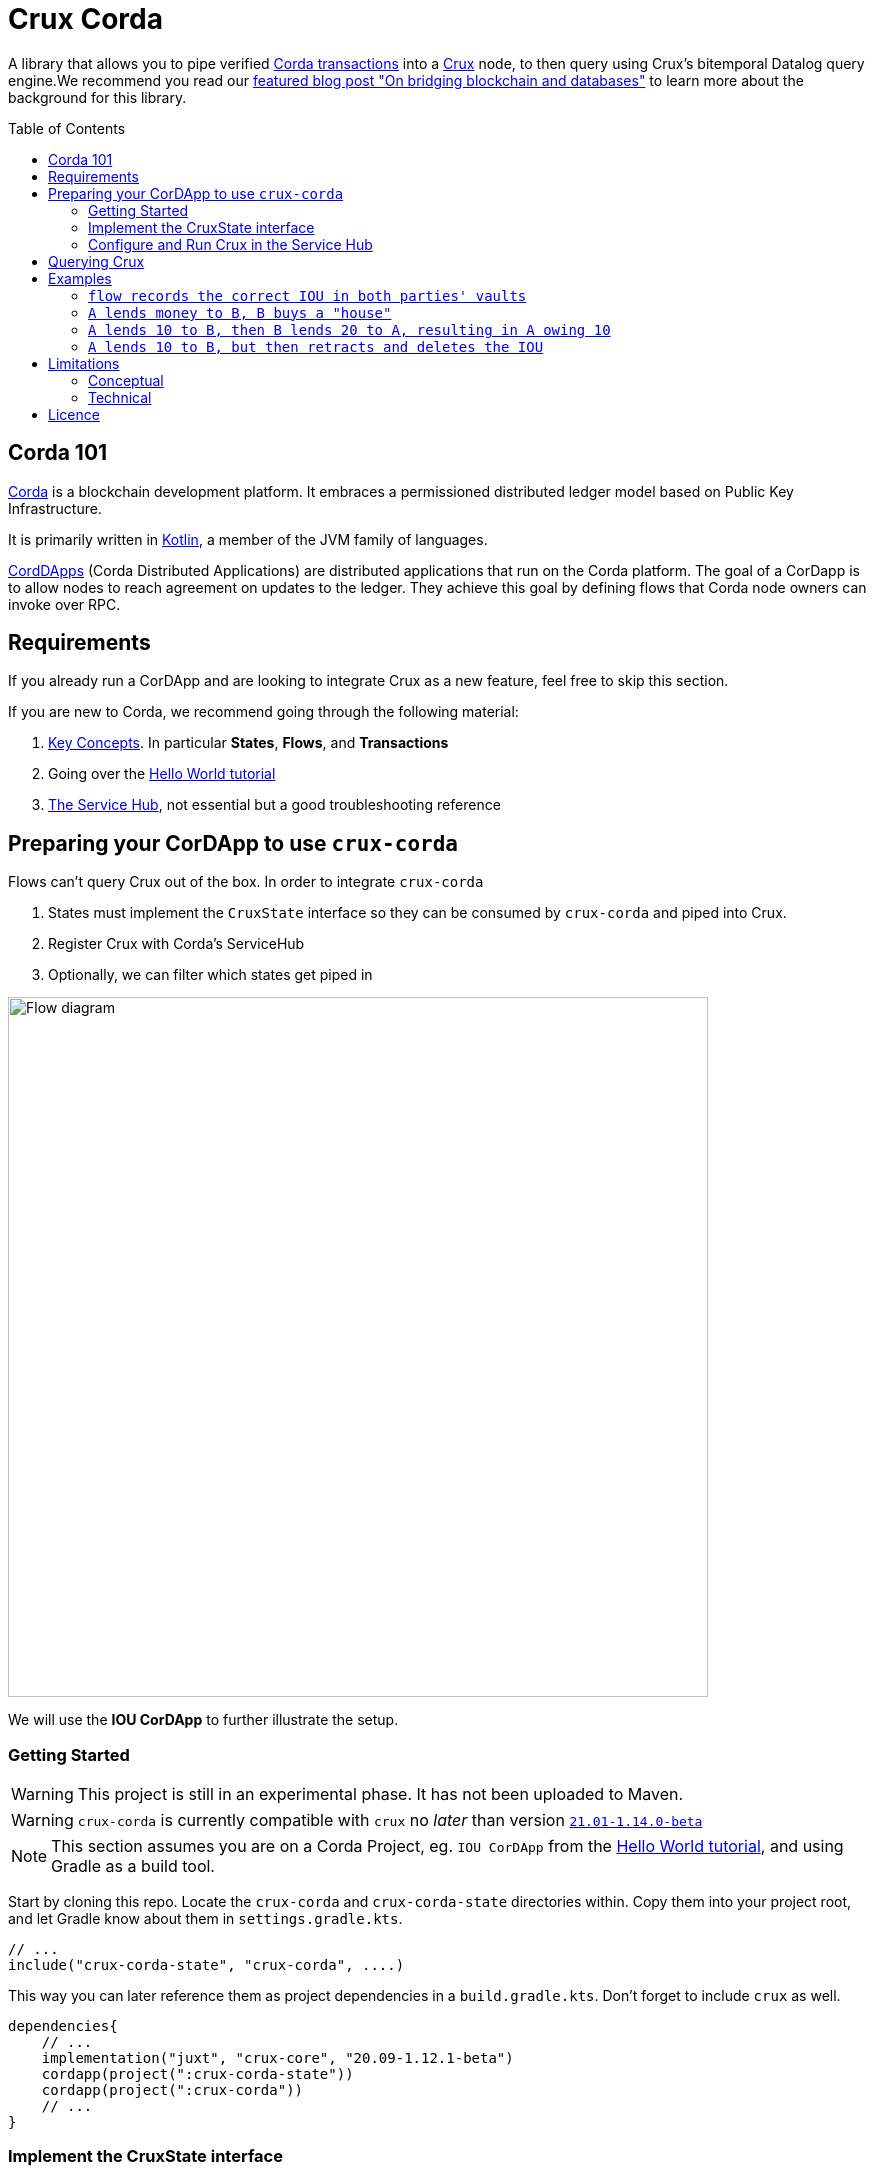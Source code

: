 = Crux Corda
:toc:
:toc-placement: preamble
:toclevels: 2


A library that allows you to pipe verified https://docs.corda.net/docs/corda-os/4.8/api-transactions.html[Corda transactions] into a https://opencrux.com[Crux] node, to then query using Crux's bitemporal Datalog query engine.We recommend you read our https://juxt.pro/blog/on-bridging-databases-and-blockchain[featured blog post "On bridging blockchain and databases"] to learn more about the background for this library.

== Corda 101

https://www.corda.net/[Corda] is a blockchain development platform. It embraces a permissioned distributed ledger model based on Public Key Infrastructure.

It is primarily written in https://kotlinlang.org/[Kotlin], a member of the JVM family of languages.

https://docs.corda.net/docs/corda-os/4.8/cordapp-overview.html[CordDApps] (Corda Distributed Applications) are distributed applications that run on the Corda platform. The goal of a CorDapp is to allow nodes to reach agreement on updates to the ledger. They achieve this goal by defining flows that Corda node owners can invoke over RPC.

== Requirements

If you already run a CorDApp and are looking to integrate Crux as a new feature, feel free to skip this section.

If you are new to Corda, we recommend going through the following material:

. https://docs.corda.net/docs/corda-os/4.8/key-concepts.html[Key Concepts]. In particular *States*, *Flows*, and *Transactions*
. Going over the https://docs.corda.net/docs/corda-os/4.7/hello-world-introduction.html[Hello World tutorial]
. https://docs.corda.net/docs/corda-os/4.8/node-services.html[The Service Hub], not essential but a good troubleshooting reference

== Preparing your CorDApp to use `crux-corda`

Flows can't query Crux out of the box. In order to integrate `crux-corda`

. States must implement the `CruxState` interface so they can be consumed by `crux-corda` and piped into Crux.
. Register Crux with Corda's ServiceHub
. Optionally, we can filter which states get piped in

image::https://juxt-resources.netlify.app/img/crux-corda-diag.png["Flow diagram",width=700]

We will use the *IOU CorDApp* to further illustrate the setup.

=== Getting Started

WARNING: This project is still in an experimental phase. It has not been uploaded to Maven.

WARNING: `crux-corda` is currently compatible with `crux` no __later__ than version https://github.com/juxt/crux/releases/tag/21.01-1.14.0[`21.01-1.14.0-beta`]

NOTE: This section assumes you are on a Corda Project, eg. `IOU CorDApp` from the https://docs.corda.net/docs/corda-os/4.7/hello-world-introduction.html[Hello World tutorial], and using Gradle as a build tool.

Start by cloning this repo. Locate the `crux-corda` and `crux-corda-state` directories within. Copy them into your project root, and let Gradle know about them in `settings.gradle.kts`.

[source,kotlin]
----
// ...
include("crux-corda-state", "crux-corda", ....)
----

This way you can later reference them as project dependencies in a `build.gradle.kts`. Don't forget to include `crux` as well.

[source,kotlin]
----
dependencies{
    // ...
    implementation("juxt", "crux-core", "20.09-1.12.1-beta")
    cordapp(project(":crux-corda-state"))
    cordapp(project(":crux-corda"))
    // ...
}

----

=== Implement the CruxState interface

States in Corda have a schema and live in memory as Objects. Crux in contrast deals with schemaless EAV triples.

In order for `crux-corda` to consume a Corda state it must first implement `CruxState`

.link:/iou-contract/src/main/kotlin/com/example/contract/IOUState.kt[] - example of a Corda state with a Crux mapping
[source,kotlin]
----
@BelongsToContract(IOUContract::class)
data class IOUState(val value: Int,
                    val lender: Party,
                    val borrower: Party,
                    override val linearId: UniqueIdentifier = UniqueIdentifier()) :
    LinearState, CruxState {

    override val cruxId = linearId.id
    override val cruxDoc: Map<String, Any> = mapOf(
        "iou-state/value" to value,
        "iou-state/lender" to lender.name.toString(),
        "iou-state/borrower" to borrower.name.toString())
}
----

=== Configure and Run Crux in the Service Hub

.In order to run Crux, register a new node like so
[source,kotlin]
----
@CordaService
class CruxService(private val serviceHub: AppServiceHub) : SingletonSerializableAsToken() {
    val node = serviceHub.startCruxNode {
        // configure node
    }
}
----

By default, https://opencrux.com/reference/20.09-1.12.1/configuration.html[the Crux API] starts an in-memory node.

WARNING: The only constraint to Crux's node configuration in this case is *you must use the custom Corda Tx Log*. By importing `crux-corda` as a dependency, the Crux API is automatically extended with the Corda Tx Log, as well as setting it up as default

.Here is how to configure its behaviour. By default, any validated CruxState is piped into Crux.
[source,kotlin]
----
val node = serviceHub.startCruxNode {
    withCordaTxLog {
        withDocumentMapping { doc ->
            // this is the default implementation,
            // replace it with your own mapping
            if (doc is CruxState) listOf(doc)
            else null
        }
    }
}
----

== Querying Crux

Since we are running a real Crux node, we can refer to the https://opencrux.com/reference/20.09-1.12.1/queries.html[Queries API] directly once we grab onto a Crux node reference.


[source,kotlin]
----
val cruxNode = serviceHub.cordaService(CruxService::class.java)

cruxNode.db().query("""
    {:find [?l ?b ?v]
     :where [[?iou :iou-state/lender ?l]
             [?iou :iou-state/borrower ?b]
             [?iou :iou-state/value ?v]]}
    """.trimIndent())
----

TIP: Keep in mind the Crux database is not global, but local to each Corda node. You can't query facts that have happened in other nodes unless explicitly shared with yours through a Corda Flow.

== Examples

This repo contains a more elaborate example app that builds on top of the https://docs.corda.net/docs/corda-os/4.7/hello-world-introduction.html[Hello World tutorial].

We will limit ourselves to running our app inside tests by Mocking the network, as well as the Corda nodes. Should you want to run real nodes, follow the https://docs.corda.net/docs/corda-os/4.8/run-your-cordapp.html[tutorial on the subject].

Make sure you can run the `crux-corda:iou-workflow` tests either from your IDE or from the command line with `./gradlew -p iou-workflow test` from the project root.

There's a total of 3 tests in `com.example.workflow.IOUFlowTests`.

=== `flow records the correct IOU in both parties' vaults`
We create an `IOUState` between nodes A and B. Since `IOUState` has been modified to implement `CruxState` in addition to `LinearState`, the `CruxService` on each node was able to pick up the transaction

.We can verify this by issuing a Crux Query
[source,kotlin]
----
assertEquals(
    listOf(a.info.singleIdentity().name.toString(), b.info.singleIdentity().name.toString(), 1L),
    cruxNode.db().query("""
        {:find [?l ?b ?v]
         :where [[?iou :iou-state/lender ?l]
                 [?iou :iou-state/borrower ?b]
                 [?iou :iou-state/value ?v]]}""".trimIndent())
        .first()
)
----

.We can also verify that, at different points in time, the query returns the same result for a database value in the future, and no results for a database value in the past
[source,kotlin]
----
// Crux knows about the transaction three days from now
assertEquals(
    listOf(a.info.singleIdentity().name.toString(), b.info.singleIdentity().name.toString(), 1L),
    cruxNode.db(inThreeDays).query("""
        {:find [?l ?b ?v]
         :where [[?iou :iou-state/lender ?l]
                 [?iou :iou-state/borrower ?b]
                 [?iou :iou-state/value ?v]]}""".trimIndent()).first()
)
// Crux does not know about the transaction three days ago
assertEquals(
    emptySet(),
    cruxNode.db(threeDaysAgo).query("""
        {:find [?l ?b ?v]
         :where [[?iou :iou-state/lender ?l]
                 [?iou :iou-state/borrower ?b]
                 [?iou :iou-state/value ?v]]}"""
            .trimIndent())
)
----

=== `A lends money to B, B buys a "house"`

We introduce a new State class - `com.example.contract.ItemState`. An item has a name, a value, and an owner. The owner of the item - a Corda Node - is the only party aware of the state.
`com.example.workflow.ItemFlow` defines how to create a new `ItemState`. The catch is in order to create a new `ItemState` with a transaction, the Party needs to have a positive balance.

.The balance depends on the money lent, borrowed, as well as other items' value. It is calculated as follows:
----
balance = money_borrowed - money_lent - owned_items_value
----

.We can calculate these values with a Crux query each.
[source,kotlin]
----
val money_borrowed = currentDb.query("""
        {:find [(sum ?v)]
         :in [?b]
         :where [[?iou :iou-state/borrower ?b]
                 [?iou :iou-state/value ?v]]}
""".trimIndent(), me.name.toString()).singleOrNull()?.singleOrNull() as Long? ?: 0

val money_lent = currentDb.query("""
        {:find [(sum ?v)]
         :in [?l]
         :where [[?iou :iou-state/lender ?l]
                 [?iou :iou-state/value ?v]]}
""".trimIndent(), me.name.toString()).singleOrNull()?.singleOrNull() as Long? ?: 0

val owned_items_value = currentDb.query("""
        {:find [(sum ?v)]
         :in [?o]
         :where [[?item :item/owner ?o]
                 [?item :item/value ?v]]}
""".trimIndent(), me.name.toString()).singleOrNull()?.singleOrNull() as Long? ?: 0
----

If we try to initiate an `ItemFlow` with a balance lesser than the value of the item, the flow throws an exception.

As the test describes, we start by lending B enough money to buy an item. B can then start an `ItemFlow` to create an `ItemState`.

.The query that follows exemplifies how, starting with a particular lender, we can retrieve all items that have been acquired by its borrowers, effectively turning 2 Corda vault queries into 1.
[source,kotlin]
----
assertEquals(
        listOf("house", 3L),
        newDb.query("""
            {:find [?name ?value]
             :in [?lender]
             :where [[?iou :iou-state/borrower ?borrower]
                     [?iou :iou-state/lender ?lender]
                     [?item :item/owner ?borrower]
                     [?item :item/name ?name]
                     [?item :item/value ?value]]}
    """.trimIndent(), a.info.singleIdentity().name.toString()).single())
----

=== `A lends 10 to B, then B lends 20 to A, resulting in A owing 10`

We modified `com.example.workflow.IOUFlow` and `com.example.contract.IOUContract` by allowing not only the creation of an `IOUState`, but its update. The updated flow dictate there can only be one active IOU statement between the same 2 parties. When a new `IOUFlow` is started by a node, we first fetch any existing `UNCONSUMED` `IOUState` between both parties.

If none such state exists, we proceed as previously by creating a new state. In case there already exists one, we use it as an input to the new `Commands.UpdateIOU` in `IOUContract`. The new `IOUState.value` is calculated based on who is lending / borrowing, as well as the role of each party.

At the end of the test, two Crux queries help us verify that

. After the update, the roles have been reversed
+
[source,kotlin]
----
// After the first transaction, B owes A money
assertEquals(
        listOf(10L, aId.toString(), bId.toString()),
        firstDB.query("""
            {:find [?v ?l ?b]
             :where [[?iou :iou-state/borrower ?b]
                     [?iou :iou-state/lender ?l]
                     [?iou :iou-state/value ?v]]}
        """.trimIndent()).single())

// After the second transaction, A owes B money
assertEquals(
        listOf(10L, bId.toString(), aId.toString()),
        secondDB.query("""
            {:find [?v ?l ?b]
             :where [[?iou :iou-state/borrower ?b]
                     [?iou :iou-state/lender ?l]
                     [?iou :iou-state/value ?v]]}
        """.trimIndent()).single())
----
. Both versions of the Crux database see the same entity being updated, which is exactly what happened from Corda's point of view as well
+
[source,kotlin]
----
// It is the same CRUX fact too
assertEquals(
        firstDB.query("""
            {:find [?id]
             :in [?l]
             :where [[?iou :crux.db/id ?id]
                     [?iou :iou-state/lender ?l]]}
        """.trimIndent(), aId.toString()),
        secondDB.query("""
            {:find [?id]
             :in [?b]
             :where [[?iou :crux.db/id ?id]
                     [?iou :iou-state/borrower ?b]]}
        """.trimIndent(), aId.toString())
----

=== `A lends 10 to B, but then retracts and deletes the IOU`

In order for this test to run, we implemented the deletion of an `IOUState` by writing a new flow class `com.example.workflow.IOUFlow.DeleteIOUFlow`. We record the time at which A lends money to B and demonstrate Crux is able to keep up with deletions, and remember historical facts too.

[source,kotlin]
----
// After the first transaction, B owes A money
assertEquals(
        listOf(10L, aId.toString(), bId.toString()),
        firstDB.query("""
            {:find [?v ?l ?b]
             :where [[?iou :iou-state/borrower ?b]
                     [?iou :iou-state/lender ?l]
                     [?iou :iou-state/value ?v]]}
        """.trimIndent()).single())

// After the second transaction, no facts are visible
assertEquals(
        emptySet(),
        secondDB.query("""
            {:find [?v ?l ?b]
             :where [[?iou :iou-state/borrower ?b]
                     [?iou :iou-state/lender ?l]
                     [?iou :iou-state/value ?v]]}
        """.trimIndent()))
----

== Limitations

Some limitations are conceptual, due to the nature of Corda and its integration with Crux. Others are technical, and can possibly be implemented in future feature releases.

=== Conceptual

Conceptual limitations revolve around the fact Corda drives the data lifecycle, and some concepts / operations native to Crux are missing in Corda.

* *The `crux.db/submit-tx` API is unavailable.*
+
One would immediately break the pairing between Corda's Vault, and Crux's document store.
* *Eviction - `:crux.tx/evict` - is not possible.*
+
This operation does not exist in Corda.
* *The past/future can't be modified.*
+
Corda registers events at the time they occur in the ledger.

=== Technical

* In order to fetch a `StateAndRef` object to use as input for a new transaction, one must use Corda's `net.corda.core.node.services.VaultService`. Ideally, `crux-corda` would provide an API to obtain this object, so that the user can use `CruxService`'s queries only.
+
Currently, this is the recommended way to obtain StateAndRef objects that have not yet been consumed - i.e. their latest version
[source,kotlin]
----
serviceHub.vaultService.queryBy<IOUState>(QueryCriteria.VaultQueryCriteria(Vault.StateStatus.UNCONSUMED)).states.filter {
    // optionally filter states based on some criteria
}
----

== Licence

The MIT License (MIT)

Copyright © 2020-2021 JUXT LTD.

Permission is hereby granted, free of charge, to any person obtaining a copy of this software and associated documentation files (the "Software"), to deal in the Software without restriction, including without limitation the rights to use, copy, modify, merge, publish, distribute, sublicense, and/or sell copies of the Software, and to permit persons to whom the Software is furnished to do so, subject to the following conditions:

The above copyright notice and this permission notice shall be included in all copies or substantial portions of the Software.

THE SOFTWARE IS PROVIDED "AS IS", WITHOUT WARRANTY OF ANY KIND, EXPRESS OR IMPLIED, INCLUDING BUT NOT LIMITED TO THE WARRANTIES OF MERCHANTABILITY, FITNESS FOR A PARTICULAR PURPOSE AND NONINFRINGEMENT. IN NO EVENT SHALL THE AUTHORS OR COPYRIGHT HOLDERS BE LIABLE FOR ANY CLAIM, DAMAGES OR OTHER LIABILITY, WHETHER IN AN ACTION OF CONTRACT, TORT OR OTHERWISE, ARISING FROM, OUT OF OR IN CONNECTION WITH THE SOFTWARE OR THE USE OR OTHER DEALINGS IN THE SOFTWARE.